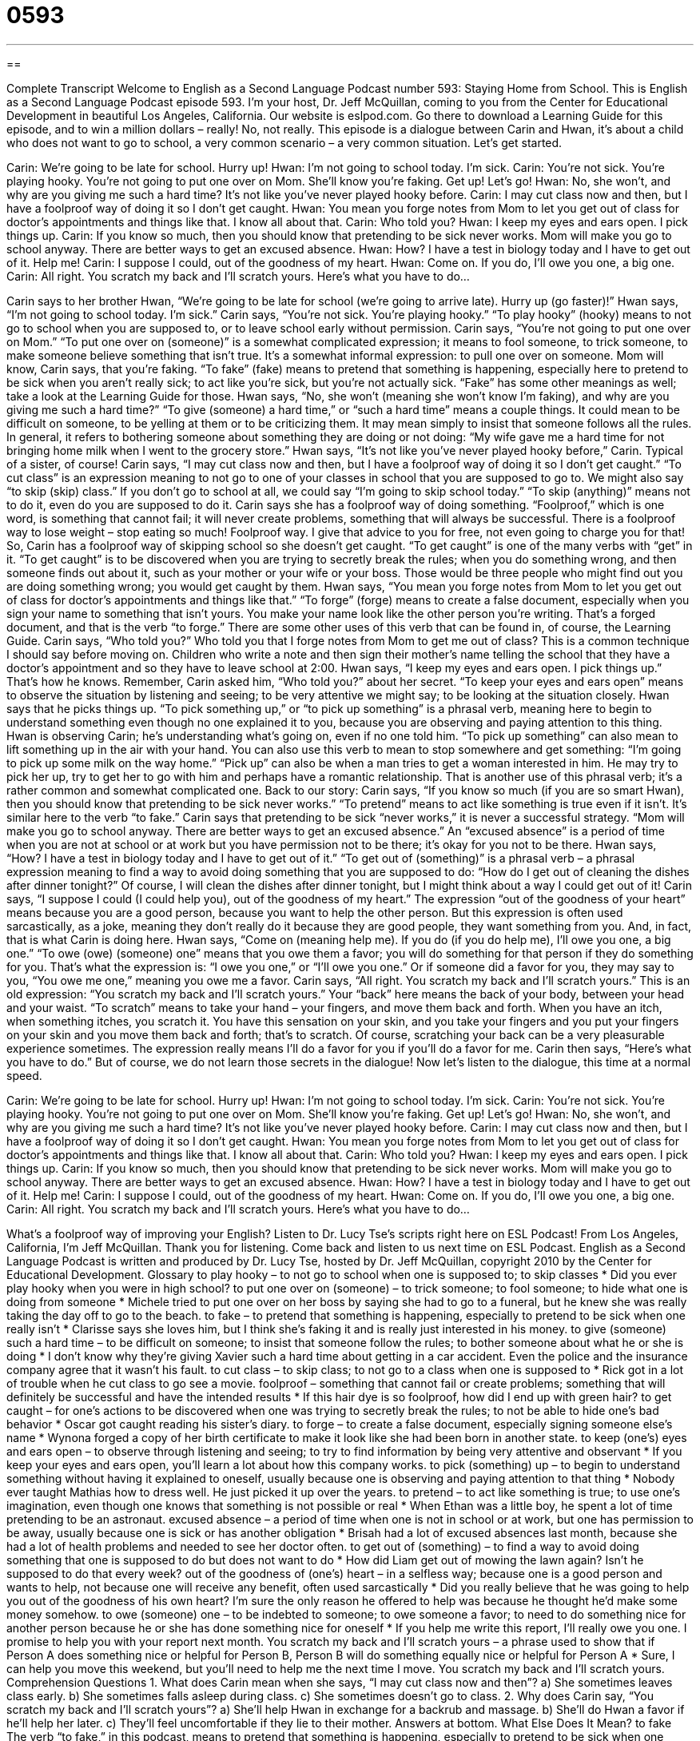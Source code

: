 = 0593
:toc: left
:toclevels: 3
:sectnums:
:stylesheet: ../../../myAdocCss.css

'''

== 

Complete Transcript
Welcome to English as a Second Language Podcast number 593: Staying Home from School.
This is English as a Second Language Podcast episode 593. I’m your host, Dr. Jeff McQuillan, coming to you from the Center for Educational Development in beautiful Los Angeles, California.
Our website is eslpod.com. Go there to download a Learning Guide for this episode, and to win a million dollars – really! No, not really.
This episode is a dialogue between Carin and Hwan, it’s about a child who does not want to go to school, a very common scenario – a very common situation. Let’s get started.
[start of dialogue]
Carin: We’re going to be late for school. Hurry up!
Hwan: I’m not going to school today. I’m sick.
Carin: You’re not sick. You’re playing hooky. You’re not going to put one over on Mom. She’ll know you’re faking. Get up! Let’s go!
Hwan: No, she won’t, and why are you giving me such a hard time? It’s not like you’ve never played hooky before.
Carin: I may cut class now and then, but I have a foolproof way of doing it so I don’t get caught.
Hwan: You mean you forge notes from Mom to let you get out of class for doctor’s appointments and things like that. I know all about that.
Carin: Who told you?
Hwan: I keep my eyes and ears open. I pick things up.
Carin: If you know so much, then you should know that pretending to be sick never works. Mom will make you go to school anyway. There are better ways to get an excused absence.
Hwan: How? I have a test in biology today and I have to get out of it. Help me!
Carin: I suppose I could, out of the goodness of my heart.
Hwan: Come on. If you do, I’ll owe you one, a big one.
Carin: All right. You scratch my back and I’ll scratch yours. Here’s what you have to do…
[end of dialogue]
Carin says to her brother Hwan, “We’re going to be late for school (we’re going to arrive late). Hurry up (go faster)!” Hwan says, “I’m not going to school today. I’m sick.” Carin says, “You’re not sick. You’re playing hooky.” “To play hooky” (hooky) means to not go to school when you are supposed to, or to leave school early without permission. Carin says, “You’re not going to put one over on Mom.” “To put one over on (someone)” is a somewhat complicated expression; it means to fool someone, to trick someone, to make someone believe something that isn’t true. It’s a somewhat informal expression: to pull one over on someone. Mom will know, Carin says, that you’re faking. “To fake” (fake) means to pretend that something is happening, especially here to pretend to be sick when you aren’t really sick; to act like you’re sick, but you’re not actually sick. “Fake” has some other meanings as well; take a look at the Learning Guide for those.
Hwan says, “No, she won’t (meaning she won’t know I’m faking), and why are you giving me such a hard time?” “To give (someone) a hard time,” or “such a hard time” means a couple things. It could mean to be difficult on someone, to be yelling at them or to be criticizing them. It may mean simply to insist that someone follows all the rules. In general, it refers to bothering someone about something they are doing or not doing: “My wife gave me a hard time for not bringing home milk when I went to the grocery store.”
Hwan says, “It’s not like you’ve never played hooky before,” Carin. Typical of a sister, of course! Carin says, “I may cut class now and then, but I have a foolproof way of doing it so I don’t get caught.” “To cut class” is an expression meaning to not go to one of your classes in school that you are supposed to go to. We might also say “to skip (skip) class.” If you don’t go to school at all, we could say “I’m going to skip school today.” “To skip (anything)” means not to do it, even do you are supposed to do it. Carin says she has a foolproof way of doing something. “Foolproof,” which is one word, is something that cannot fail; it will never create problems, something that will always be successful. There is a foolproof way to lose weight – stop eating so much! Foolproof way. I give that advice to you for free, not even going to charge you for that!
So, Carin has a foolproof way of skipping school so she doesn’t get caught. “To get caught” is one of the many verbs with “get” in it. “To get caught” is to be discovered when you are trying to secretly break the rules; when you do something wrong, and then someone finds out about it, such as your mother or your wife or your boss. Those would be three people who might find out you are doing something wrong; you would get caught by them.
Hwan says, “You mean you forge notes from Mom to let you get out of class for doctor’s appointments and things like that.” “To forge” (forge) means to create a false document, especially when you sign your name to something that isn’t yours. You make your name look like the other person you’re writing. That’s a forged document, and that is the verb “to forge.” There are some other uses of this verb that can be found in, of course, the Learning Guide.
Carin says, “Who told you?” Who told you that I forge notes from Mom to get me out of class? This is a common technique I should say before moving on. Children who write a note and then sign their mother’s name telling the school that they have a doctor’s appointment and so they have to leave school at 2:00. Hwan says, “I keep my eyes and ears open. I pick things up.” That’s how he knows. Remember, Carin asked him, “Who told you?” about her secret. “To keep your eyes and ears open” means to observe the situation by listening and seeing; to be very attentive we might say; to be looking at the situation closely. Hwan says that he picks things up. “To pick something up,” or “to pick up something” is a phrasal verb, meaning here to begin to understand something even though no one explained it to you, because you are observing and paying attention to this thing. Hwan is observing Carin; he’s understanding what’s going on, even if no one told him. “To pick up something” can also mean to lift something up in the air with your hand. You can also use this verb to mean to stop somewhere and get something: “I’m going to pick up some milk on the way home.” “Pick up” can also be when a man tries to get a woman interested in him. He may try to pick her up, try to get her to go with him and perhaps have a romantic relationship. That is another use of this phrasal verb; it’s a rather common and somewhat complicated one.
Back to our story: Carin says, “If you know so much (if you are so smart Hwan), then you should know that pretending to be sick never works.” “To pretend” means to act like something is true even if it isn’t. It’s similar here to the verb “to fake.” Carin says that pretending to be sick “never works,” it is never a successful strategy. “Mom will make you go to school anyway. There are better ways to get an excused absence.” An “excused absence” is a period of time when you are not at school or at work but you have permission not to be there; it’s okay for you not to be there.
Hwan says, “How? I have a test in biology today and I have to get out of it.” “To get out of (something)” is a phrasal verb – a phrasal expression meaning to find a way to avoid doing something that you are supposed to do: “How do I get out of cleaning the dishes after dinner tonight?” Of course, I will clean the dishes after dinner tonight, but I might think about a way I could get out of it!
Carin says, “I suppose I could (I could help you), out of the goodness of my heart.” The expression “out of the goodness of your heart” means because you are a good person, because you want to help the other person. But this expression is often used sarcastically, as a joke, meaning they don’t really do it because they are good people, they want something from you. And, in fact, that is what Carin is doing here.
Hwan says, “Come on (meaning help me). If you do (if you do help me), I’ll owe you one, a big one.” “To owe (owe) (someone) one” means that you owe them a favor; you will do something for that person if they do something for you. That’s what the expression is: “I owe you one,” or “I’ll owe you one.” Or if someone did a favor for you, they may say to you, “You owe me one,” meaning you owe me a favor. Carin says, “All right. You scratch my back and I’ll scratch yours.” This is an old expression: “You scratch my back and I’ll scratch yours.” Your “back” here means the back of your body, between your head and your waist. “To scratch” means to take your hand – your fingers, and move them back and forth. When you have an itch, when something itches, you scratch it. You have this sensation on your skin, and you take your fingers and you put your fingers on your skin and you move them back and forth; that’s to scratch. Of course, scratching your back can be a very pleasurable experience sometimes. The expression really means I’ll do a favor for you if you’ll do a favor for me. Carin then says, “Here’s what you have to do.” But of course, we do not learn those secrets in the dialogue!
Now let’s listen to the dialogue, this time at a normal speed.
[start of dialogue]
Carin: We’re going to be late for school. Hurry up!
Hwan: I’m not going to school today. I’m sick.
Carin: You’re not sick. You’re playing hooky. You’re not going to put one over on Mom. She’ll know you’re faking. Get up! Let’s go!
Hwan: No, she won’t, and why are you giving me such a hard time? It’s not like you’ve never played hooky before.
Carin: I may cut class now and then, but I have a foolproof way of doing it so I don’t get caught.
Hwan: You mean you forge notes from Mom to let you get out of class for doctor’s appointments and things like that. I know all about that.
Carin: Who told you?
Hwan: I keep my eyes and ears open. I pick things up.
Carin: If you know so much, then you should know that pretending to be sick never works. Mom will make you go to school anyway. There are better ways to get an excused absence.
Hwan: How? I have a test in biology today and I have to get out of it. Help me!
Carin: I suppose I could, out of the goodness of my heart.
Hwan: Come on. If you do, I’ll owe you one, a big one.
Carin: All right. You scratch my back and I’ll scratch yours. Here’s what you have to do…
[end of dialogue]
What’s a foolproof way of improving your English? Listen to Dr. Lucy Tse’s scripts right here on ESL Podcast!
From Los Angeles, California, I’m Jeff McQuillan. Thank you for listening. Come back and listen to us next time on ESL Podcast.
English as a Second Language Podcast is written and produced by Dr. Lucy Tse, hosted by Dr. Jeff McQuillan, copyright 2010 by the Center for Educational Development.
Glossary
to play hooky – to not go to school when one is supposed to; to skip classes
* Did you ever play hooky when you were in high school?
to put one over on (someone) – to trick someone; to fool someone; to hide what one is doing from someone
* Michele tried to put one over on her boss by saying she had to go to a funeral, but he knew she was really taking the day off to go to the beach.
to fake – to pretend that something is happening, especially to pretend to be sick when one really isn’t
* Clarisse says she loves him, but I think she’s faking it and is really just interested in his money.
to give (someone) such a hard time – to be difficult on someone; to insist that someone follow the rules; to bother someone about what he or she is doing
* I don’t know why they’re giving Xavier such a hard time about getting in a car accident. Even the police and the insurance company agree that it wasn’t his fault.
to cut class – to skip class; to not go to a class when one is supposed to
* Rick got in a lot of trouble when he cut class to go see a movie.
foolproof – something that cannot fail or create problems; something that will definitely be successful and have the intended results
* If this hair dye is so foolproof, how did I end up with green hair?
to get caught – for one’s actions to be discovered when one was trying to secretly break the rules; to not be able to hide one’s bad behavior
* Oscar got caught reading his sister’s diary.
to forge – to create a false document, especially signing someone else’s name
* Wynona forged a copy of her birth certificate to make it look like she had been born in another state.
to keep (one’s) eyes and ears open – to observe through listening and seeing; to try to find information by being very attentive and observant
* If you keep your eyes and ears open, you’ll learn a lot about how this company works.
to pick (something) up – to begin to understand something without having it explained to oneself, usually because one is observing and paying attention to that thing
* Nobody ever taught Mathias how to dress well. He just picked it up over the years.
to pretend – to act like something is true; to use one’s imagination, even though one knows that something is not possible or real
* When Ethan was a little boy, he spent a lot of time pretending to be an astronaut.
excused absence – a period of time when one is not in school or at work, but one has permission to be away, usually because one is sick or has another obligation
* Brisah had a lot of excused absences last month, because she had a lot of health problems and needed to see her doctor often.
to get out of (something) – to find a way to avoid doing something that one is supposed to do but does not want to do
* How did Liam get out of mowing the lawn again? Isn’t he supposed to do that every week?
out of the goodness of (one’s) heart – in a selfless way; because one is a good person and wants to help, not because one will receive any benefit, often used sarcastically
* Did you really believe that he was going to help you out of the goodness of his own heart? I’m sure the only reason he offered to help was because he thought he’d make some money somehow.
to owe (someone) one – to be indebted to someone; to owe someone a favor; to need to do something nice for another person because he or she has done something nice for oneself
* If you help me write this report, I’ll really owe you one. I promise to help you with your report next month.
You scratch my back and I’ll scratch yours – a phrase used to show that if Person A does something nice or helpful for Person B, Person B will do something equally nice or helpful for Person A
* Sure, I can help you move this weekend, but you’ll need to help me the next time I move. You scratch my back and I’ll scratch yours.
Comprehension Questions
1. What does Carin mean when she says, “I may cut class now and then”?
a) She sometimes leaves class early.
b) She sometimes falls asleep during class.
c) She sometimes doesn’t go to class.
2. Why does Carin say, “You scratch my back and I’ll scratch yours”?
a) She’ll help Hwan in exchange for a backrub and massage.
b) She’ll do Hwan a favor if he’ll help her later.
c) They’ll feel uncomfortable if they lie to their mother.
Answers at bottom.
What Else Does It Mean?
to fake
The verb “to fake,” in this podcast, means to pretend that something is happening, especially to pretend to be sick when one really isn’t: “Do you really have a headache, or are you just faking it so you don’t have to go to the meeting?” In sports, the verb “to fake” means to make someone think that one will move in a particular direction, but then actually move in a different direction: “The soccer player faked a move to the right, but then moved the ball around the other player toward the left.” Finally, the phrase “to fake (someone) out” means to trick or fool someone, or to make someone think that one will do something when one actually plans to do something else: “Sarah has been pretending to go to the office each morning, but she actually lost her job two months ago. She’s really faking her family out!”
to forge
In this podcast, the verb “to forge” means to create a false document, especially signing someone else’s name: “High school students are paying this guy $150 to forge driver’s licenses for them so that they can appear older and be able to buy alcohol.” The verb “to forge” also means to create something new or to strengthen a relationship: “Do you think those two companies will ever forge a strong partnership?” When talking about metals, “to forge” means to use a lot of heat to change the shape of something: “He’s using a very hot fire to forge that piece of metal into a horseshoe.” Finally, the phrase “to forge ahead” means to make progress or to advance: “They’re forging ahead with their plans to open a restaurant.”
Culture Note
American students are expected to go to school each weekday, but “perfect attendance” (going to all classes every day) is rare. Schools understand that students “occasionally” (sometimes, but not very often) need to miss class. However, students must explain their “absence” (not being somewhere) and let the school decide whether it was an “excused” (allowed) or “unexcused” (not allowed and needing to be punished) absence.
Many students miss school when they are “ill” (sick). If they are gone for just a day or two, their parents call the school or send a “note” (a written explanation). If they will miss school for a longer period of time, they might need a note from the doctor’s office.
Students might also miss school due to a “family emergency,” such as the illness or death of a family member. Sometimes a student’s “extra-curricular” (related to school, but not related to core subjects like math and English) activities, like sports events and music competitions, can cause an absence. These are usually excused absences unless they “occur” (happen) too frequently.
Occasionally families will take their children out of school for a few days to go on a family vacation or to do some other type of family activity. Schools generally “frown on” (do not approve of) this, but they might “grant” (issue; give) an excused absence if they think it has some educational “merit” (value; worth). If the school probably won’t excuse the absence, the parents might lie about why the child was out of school, perhaps saying that he or she was sick.
When students miss class, most teachers let them “make up the work,” completing the assignments that the other students did that day and taking “make-up exams” (the same or a slightly different test given later).
Comprehension Answers
1 - c
2 - b